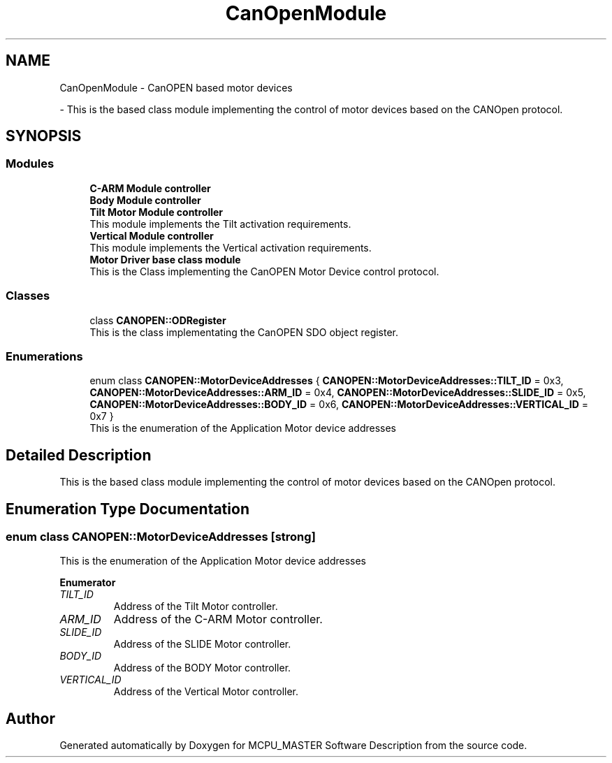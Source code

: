 .TH "CanOpenModule" 3 "Mon May 13 2024" "MCPU_MASTER Software Description" \" -*- nroff -*-
.ad l
.nh
.SH NAME
CanOpenModule \- CanOPEN based motor devices
.PP
 \- This is the based class module implementing the control of motor devices based on the CANOpen protocol\&.  

.SH SYNOPSIS
.br
.PP
.SS "Modules"

.in +1c
.ti -1c
.RI "\fBC\-ARM Module controller\fP"
.br
.RI ""
.ti -1c
.RI "\fBBody Module controller\fP"
.br
.RI ""
.ti -1c
.RI "\fBTilt Motor Module controller\fP"
.br
.RI "This module implements the Tilt activation requirements\&. "
.ti -1c
.RI "\fBVertical Module controller\fP"
.br
.RI "This module implements the Vertical activation requirements\&. "
.ti -1c
.RI "\fBMotor Driver base class module\fP"
.br
.RI "This is the Class implementing the CanOPEN Motor Device control protocol\&. "
.in -1c
.SS "Classes"

.in +1c
.ti -1c
.RI "class \fBCANOPEN::ODRegister\fP"
.br
.RI "This is the class implementating the CanOPEN SDO object register\&. "
.in -1c
.SS "Enumerations"

.in +1c
.ti -1c
.RI "enum class \fBCANOPEN::MotorDeviceAddresses\fP { \fBCANOPEN::MotorDeviceAddresses::TILT_ID\fP = 0x3, \fBCANOPEN::MotorDeviceAddresses::ARM_ID\fP = 0x4, \fBCANOPEN::MotorDeviceAddresses::SLIDE_ID\fP = 0x5, \fBCANOPEN::MotorDeviceAddresses::BODY_ID\fP = 0x6, \fBCANOPEN::MotorDeviceAddresses::VERTICAL_ID\fP = 0x7 }"
.br
.RI "This is the enumeration of the Application Motor device addresses "
.in -1c
.SH "Detailed Description"
.PP 
This is the based class module implementing the control of motor devices based on the CANOpen protocol\&. 


.SH "Enumeration Type Documentation"
.PP 
.SS "enum class \fBCANOPEN::MotorDeviceAddresses\fP\fC [strong]\fP"

.PP
This is the enumeration of the Application Motor device addresses 
.PP
\fBEnumerator\fP
.in +1c
.TP
\fB\fITILT_ID \fP\fP
Address of the Tilt Motor controller\&. 
.TP
\fB\fIARM_ID \fP\fP
Address of the C-ARM Motor controller\&. 
.TP
\fB\fISLIDE_ID \fP\fP
Address of the SLIDE Motor controller\&. 
.TP
\fB\fIBODY_ID \fP\fP
Address of the BODY Motor controller\&. 
.TP
\fB\fIVERTICAL_ID \fP\fP
Address of the Vertical Motor controller\&. 
.SH "Author"
.PP 
Generated automatically by Doxygen for MCPU_MASTER Software Description from the source code\&.
